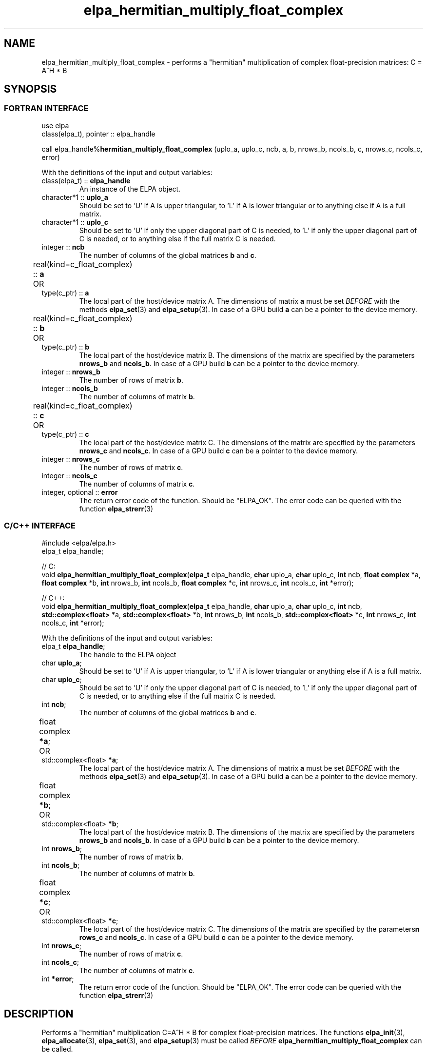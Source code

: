.TH "elpa_hermitian_multiply_float_complex" 3 "Thu Nov 28 2024" "ELPA" \" -*- nroff -*-
.ad l
.nh
.ss 12 0
.SH NAME
elpa_hermitian_multiply_float_complex \- performs a "hermitian" multiplication of complex float-precision matrices: C = A^H * B

.SH SYNOPSIS
.br
.SS FORTRAN INTERFACE
use elpa
.br
class(elpa_t), pointer :: elpa_handle
.br

call elpa_handle%\fBhermitian_multiply_float_complex\fP (uplo_a, uplo_c, ncb, a, b, nrows_b, ncols_b, c, nrows_c, ncols_c, error)
.sp
With the definitions of the input and output variables:
.TP
class(elpa_t) ::\fB elpa_handle\fP
An instance of the ELPA object.
.TP
character*1   ::\fB uplo_a\fP
Should be set to 'U' if A is upper triangular, 
to 'L' if A is lower triangular or to anything else if A is a full matrix.
.TP
character*1   ::\fB uplo_c\fP
Should be set to 'U' if only the upper diagonal part of C is needed, 
to 'L' if only the upper diagonal part of C is needed, 
or to anything else if the full matrix C is needed.
.TP
integer       ::\fB ncb\fP
The number of columns of the global matrices\fB b\fP and\fB c\fP.
.TP
real(kind=c_float_complex) ::\fB a\fP \t OR \t type(c_ptr) ::\fB a\fP
The local part of the host/device matrix A.
The dimensions of matrix\fB a\fP must be set\fI BEFORE\fP with the methods\fB elpa_set\fP(3) and\fB elpa_setup\fP(3).
In case of a GPU build\fB a\fP can be a pointer to the device memory.
.TP
real(kind=c_float_complex) ::\fB b\fP \t OR \t type(c_ptr) ::\fB b\fP
The local part of the host/device matrix B.
The dimensions of the matrix are specified by the parameters\fB nrows_b\fP and\fB ncols_b\fP.
In case of a GPU build\fB b\fP can be a pointer to the device memory.
.TP
integer       ::\fB nrows_b\fP
The number of rows of matrix\fB b\fP.
.TP
integer       ::\fB ncols_b\fP
The number of columns of matrix\fB b\fP.
.TP
real(kind=c_float_complex) ::\fB c\fP \t OR \t type(c_ptr) ::\fB c\fP
The local part of the host/device matrix C.
The dimensions of the matrix are specified by the parameters\fB nrows_c\fP and\fB ncols_c\fP.
In case of a GPU build\fB c\fP can be a pointer to the device memory.
.TP
integer       ::\fB nrows_c\fP
The number of rows of matrix\fB c\fP.
.TP
integer       ::\fB ncols_c\fP
The number of columns of matrix\fB c\fP.
.TP
integer, optional ::\fB error\fP
The return error code of the function. Should be "ELPA_OK". The error code can be queried with the function\fB elpa_strerr\fP(3)

.br
.SS C/C++ INTERFACE
#include <elpa/elpa.h>
.br
elpa_t elpa_handle;

.br
// C:
.br
void\fB elpa_hermitian_multiply_float_complex\fP(\fBelpa_t\fP elpa_handle,\fB char\fP uplo_a,\fB char\fP uplo_c,\fB int\fP ncb,\fB float complex\fP *a,\fB float complex\fP *b,\fB int\fP nrows_b,\fB int\fP ncols_b,\fB float complex\fP *c,\fB int\fP nrows_c,\fB int\fP ncols_c,\fB int\fP *error);
.sp
// C++:
.br
void\fB elpa_hermitian_multiply_float_complex\fP(\fBelpa_t\fP elpa_handle,\fB char\fP uplo_a,\fB char\fP uplo_c,\fB int\fP ncb,\fB std::complex<float>\fP *a,\fB std::complex<float>\fP *b,\fB int\fP nrows_b,\fB int\fP ncols_b,\fB std::complex<float>\fP *c,\fB int\fP nrows_c,\fB int\fP ncols_c,\fB int\fP *error);
.sp
With the definitions of the input and output variables:

.TP
elpa_t \fB elpa_handle\fP;
The handle to the ELPA object
.TP
char \fB uplo_a\fP;
Should be set to 'U' if A is upper triangular,
to 'L' if A is lower triangular or anything else if A is a full matrix.
.TP
char \fB uplo_c\fP;
Should be set to 'U' if only the upper diagonal part of C is needed, 
to 'L' if only the upper diagonal part of C is needed,
or to anything else if the full matrix C is needed.
.TP
int \fB ncb\fP;
The number of columns of the global matrices\fB b\fP and \fB c\fP.
.TP
float complex \fB *a\fP; \t OR \t std::complex<float> \fB *a\fP;
The local part of the host/device matrix A. The dimensions of matrix\fB a\fP must be set\fI BEFORE\fP with the methods\fB elpa_set\fP(3) and\fB elpa_setup\fP(3).
In case of a GPU build\fB a\fP can be a pointer to the device memory.
.TP
float complex \fB *b\fP; \t OR \t std::complex<float> \fB *b\fP;
The local part of the host/device matrix B. The dimensions of the matrix are specified by the parameters\fB nrows_b\fP and\fB ncols_b\fP.
In case of a GPU build\fB b\fP can be a pointer to the device memory.
.TP
int \fB nrows_b\fP;
The number of rows of matrix\fB b\fP.
.TP
int\fB ncols_b\fP;
The number of columns of matrix\fB b\fP.
.TP
float complex \fB *c\fP; \t OR \t std::complex<float> \fB *c\fP;
The local part of the host/device matrix C. The dimensions of the matrix are specified by the parameters\fBn rows_c\fP and\fB ncols_c\fP.
In case of a GPU build\fB c\fP can be a pointer to the device memory.
.TP
int \fB nrows_c\fP;
The number of rows of matrix\fB c\fP.
.TP
int \fB ncols_c\fP;
The number of columns of matrix\fB c\fP.
.TP
int \fB *error\fP;
The return error code of the function. Should be "ELPA_OK". The error code can be queried with the function\fB elpa_strerr\fP(3)

.SH DESCRIPTION
Performs a "hermitian" multiplication C=A^H * B for complex float-precision matrices.
The functions\fB elpa_init\fP(3),\fB elpa_allocate\fP(3),\fB elpa_set\fP(3),
and\fB elpa_setup\fP(3) must be called\fI BEFORE\fP\fB elpa_hermitian_multiply_float_complex\fP can be called.

.SH SEE ALSO
\fBelpa2_print_kernels\fP(1)\fB elpa_init\fP(3)\fB elpa_allocate\fP(3)\fB elpa_set\fP(3)\fB elpa_setup\fP(3)\fB elpa_strerr\fP(3)\fB elpa_eigenvalues\fP(3)\fB elpa_eigenvectors\fP(3)\fB elpa_solve_tridiagonal\fP(3)\fB elpa_uninit\fP(3)\fB elpa_deallocate\fP(3)
